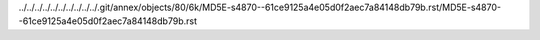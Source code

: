 ../../../../../../../../../../.git/annex/objects/80/6k/MD5E-s4870--61ce9125a4e05d0f2aec7a84148db79b.rst/MD5E-s4870--61ce9125a4e05d0f2aec7a84148db79b.rst